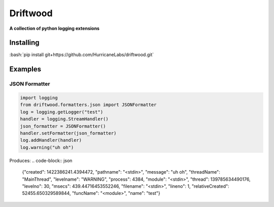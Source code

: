 .. role:: bash(code)
    :language: bash

=========
Driftwood
=========
**A collection of python logging extensions**

Installing
==========
:bash:`pip install git+https://github.com/HurricaneLabs/driftwood.git`

Examples
========

JSON Formatter
--------------
.. code-block:: python

    import logging
    from driftwood.formatters.json import JSONFormatter
    log = logging.getLogger("test")
    handler = logging.StreamHandler()
    json_formatter = JSONFormatter()
    handler.setFormatter(json_formatter)
    log.addHandler(handler)
    log.warning("uh oh")

Produces:
.. code-block:: json

    {"created": 1422386241.4394472, "pathname": "<stdin>", "message": "uh oh", "threadName": "MainThread", "levelname": "WARNING", "process": 4384, "module": "<stdin>", "thread": 139785634490176, "levelno": 30, "msecs": 439.44716453552246, "filename": "<stdin>", "lineno": 1, "relativeCreated": 52455.650329589844, "funcName": "<module>", "name": "test"}

